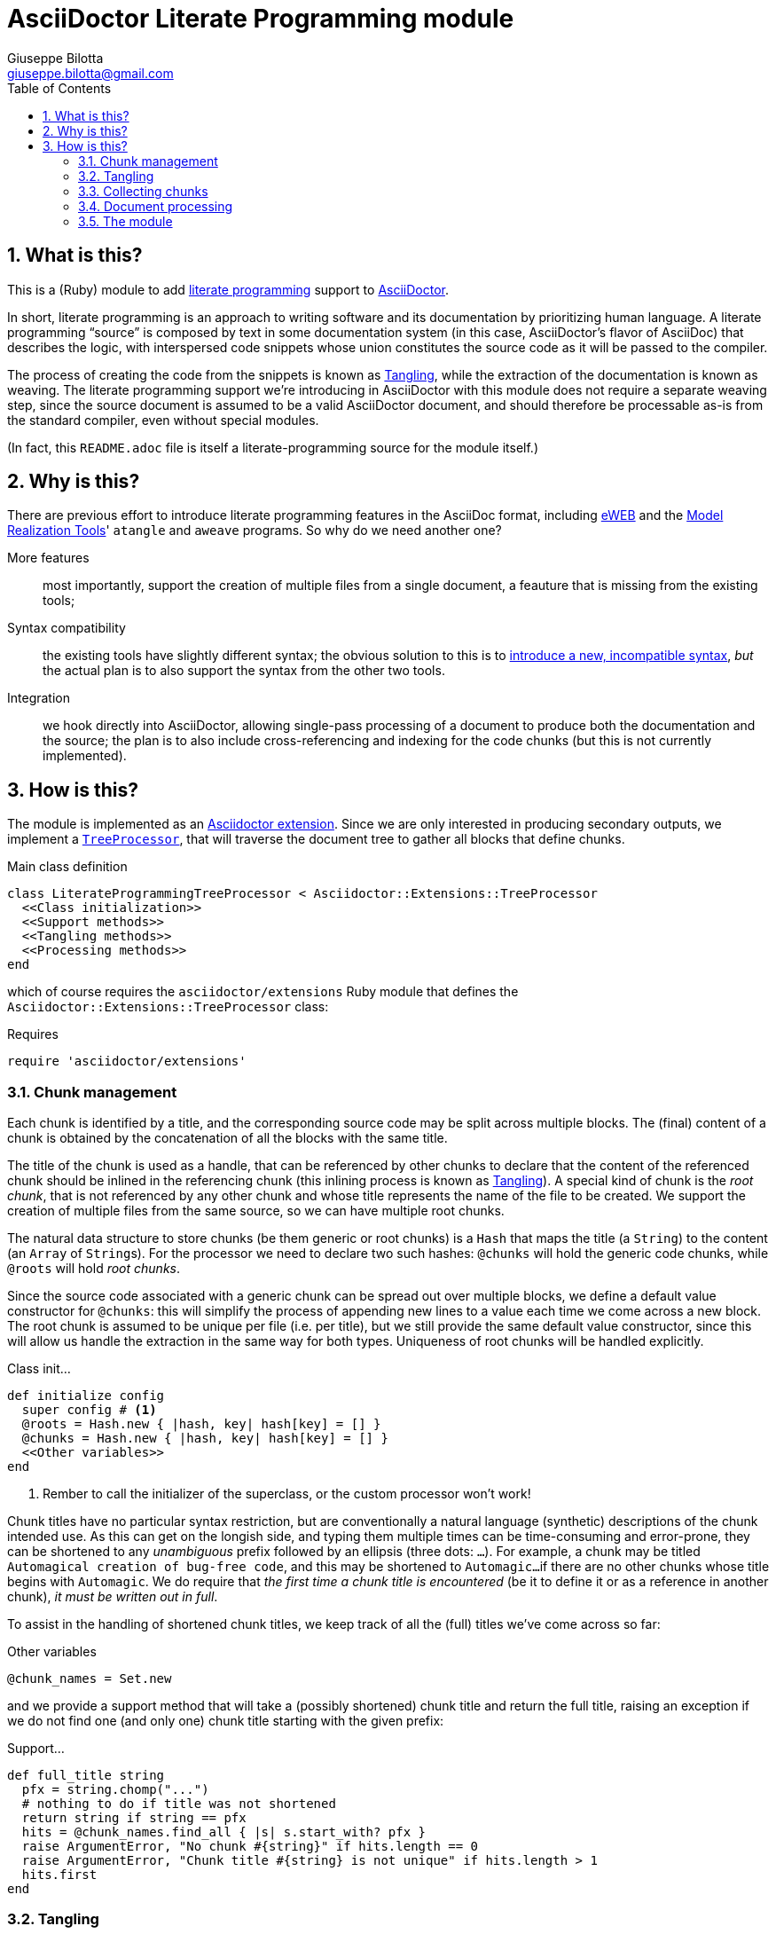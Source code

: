 = AsciiDoctor Literate Programming module
Giuseppe Bilotta <giuseppe.bilotta@gmail.com>
// Settings
:sectnums:
:icons: font
:toc: left
// Styling
:source-highlighter: rouge
:source-language: ruby
// Long URLs
:url-mrt: http://repos.modelrealization.com/cgi-bin/fossil/mrtools/wiki?name=asciidoc+literate+programming

== What is this?

This is a (Ruby) module to add https://en.wikipedia.org/Literate+programming[literate programming] support to https://www.asciidoctor.org/[AsciiDoctor].

In short, literate programming is an approach to writing software and its documentation by prioritizing human language.
A literate programming “source” is composed by text in some documentation system (in this case, AsciiDoctor's flavor of AsciiDoc) that describes the logic,
with interspersed code snippets whose union constitutes the source code as it will be passed to the compiler.

The process of creating the code from the snippets is known as <<tangling>>, while the extraction of the documentation is known as weaving.
The literate programming support we're introducing in AsciiDoctor with this module does not require a separate weaving step,
since the source document is assumed to be a valid AsciiDoctor document,
and should therefore be processable as-is from the standard compiler, even without special modules.

(In fact, this `README.adoc` file is itself a literate-programming source for the module itself.)

== Why is this?

There are previous effort to introduce literate programming features in the AsciiDoc format, including
http://eweb.sourceforge.net/[eWEB] and the {url-mrt}[Model Realization Tools]' `atangle` and `aweave` programs.
So why do we need another one?

More features:: most importantly, support the creation of multiple files from a single document, a feauture that is missing from the existing tools;

Syntax compatibility:: the existing tools have slightly different syntax;
the obvious solution to this is to https://xkcd.com/927/[introduce a new, incompatible syntax],
_but_ the actual plan is to also support the syntax from the other two tools.

Integration:: we hook directly into AsciiDoctor, allowing single-pass processing of a document to produce both the documentation and the source;
the plan is to also include cross-referencing and indexing for the code chunks (but this is not currently implemented).

== How is this?

The module is implemented as an https://docs.asciidoctor.org/asciidoctor/latest/extensions/[Asciidoctor extension].
Since we are only interested in producing secondary outputs, we implement a https://docs.asciidoctor.org/asciidoctor/latest/extensions/tree-processor/[`TreeProcessor`],
that will traverse the document tree to gather all blocks that define chunks.

.Main class definition
[source]
----
class LiterateProgrammingTreeProcessor < Asciidoctor::Extensions::TreeProcessor
  <<Class initialization>>
  <<Support methods>>
  <<Tangling methods>>
  <<Processing methods>>
end
----

which of course requires the `asciidoctor/extensions` Ruby module that defines the `Asciidoctor::Extensions::TreeProcessor` class:

.Requires
[source]
require 'asciidoctor/extensions'

=== Chunk management

Each chunk is identified by a title, and the corresponding source code may be split across multiple blocks.
The (final) content of a chunk is obtained by the concatenation of all the blocks with the same title.

The title of the chunk is used as a handle, that can be referenced by other chunks to declare that
the content of the referenced chunk should be inlined in the referencing chunk (this inlining process is known as <<tangling>>).
A special kind of chunk is the _root chunk_, that is not referenced by any other chunk and whose title
represents the name of the file to be created.
We support the creation of multiple files from the same source, so we can have multiple root chunks.

The natural data structure to store chunks (be them generic or root chunks) is a `Hash`
that maps the title (a `String`) to the content (an `Array` of ``String``s).
For the processor we need to declare two such hashes:
`@chunks` will hold the generic code chunks, while `@roots` will hold _root chunks_.

Since the source code associated with a generic chunk can be spread out over multiple blocks,
we define a default value constructor for `@chunks`: this will simplify the
process of appending new lines to a value each time we come across a new block.
The root chunk is assumed to be unique per file (i.e. per title), but we still provide the same default value constructor,
since this will allow us handle the extraction in the same way for both types.
Uniqueness of root chunks will be handled explicitly.

.Class init...
[source]
----
def initialize config
  super config # <1>
  @roots = Hash.new { |hash, key| hash[key] = [] }
  @chunks = Hash.new { |hash, key| hash[key] = [] }
  <<Other variables>>
end
----
<1> Rember to call the initializer of the superclass, or the custom processor won't work!

Chunk titles have no particular syntax restriction, but are conventionally a natural language (synthetic) descriptions of the chunk intended use.
As this can get on the longish side, and typing them multiple times can be time-consuming and error-prone,
they can be shortened to any _unambiguous_ prefix followed by an ellipsis (three dots: `...`).
For example, a chunk may be titled `Automagical creation of bug-free code`, and this may be shortened to `Automagic...`
if there are no other chunks whose title begins with `Automagic`.
We do require that _the first time a chunk title is encountered_ (be it to define it or as a reference in another chunk),
_it must be written out in full_.

To assist in the handling of shortened chunk titles, we keep track of all the (full) titles we've come across
so far:

.Other variables
[source]
----
@chunk_names = Set.new
----

and we provide a support method that will take a (possibly shortened) chunk title and return the full title,
raising an exception if we do not find one (and only one) chunk title starting with the given prefix:

.Support...
[source]
----
def full_title string
  pfx = string.chomp("...")
  # nothing to do if title was not shortened
  return string if string == pfx
  hits = @chunk_names.find_all { |s| s.start_with? pfx }
  raise ArgumentError, "No chunk #{string}" if hits.length == 0
  raise ArgumentError, "Chunk title #{string} is not unique" if hits.length > 1
  hits.first
end
----

=== Tangling [[tangling]]

Tangling is the process of “stitching together” all the code blocks, recursively following the
referenced chunks starting from the root chunk, for each file.

References to other chunks are identified by a chunk title written between double angle brackets
(e.g. `<<(Possibly shortened) chunk title>>`)
on a line of its own, optionally surrounded by whitespace.
When processing chunks line by line, we may want to check if a particular line is a chunk reference,
and if so we'll want the full name of the chunk. This is achieved by the `is_chunk_ref` method:

.Support...
[source]
----
def is_chunk_ref line
  if line.match /^\s*<<(.*)>>\s*$/
    return full_title $1
  else
    return false
  end
end
----

The recursive tangling of chunks is achieved by starting at the root chunk,
outputting any line that is not a reference to another chunk, and recursively calling
the function any time a reference is encountered.

The data we need to keep track of during the recursion are:
the output stream:: to which we are writing the lines,
the title of the chunk being processed:: to detect circular references and produce meaningful error messages,
the contents of the chunk being processed:: this could be obtained knowing the chunk name _and_ the chunk type,
but by passing the chunk contents itself we can simplify the logic of the method,
the names of the chunks we're in the middle of processing:: this is a `Set` to which chunk names
are added when entering the method and removed on exit, and it is used to detect circular references.

.Tangling...
[source]
----
def recursive_tangle file, chunk_name, chunk, stack
  stack.add chunk_name
  chunk.each do |line|
    ref = is_chunk_ref line
    if ref
      # must not be in the stack
      raise RuntimeError, "Recursive reference to #{ref} from #{chunk_name}" if stack.include? ref
      # must be defined
      raise ArgumentError, "Found reference to undefined chunk #{ref}" unless @chunks.has_key? ref
      # TODO whitespace handling
      recursive_tangle file, ref, @chunks[ref], stack
    else
      file.puts line
    end
  end
  stack.delete chunk_name
end
----

This needs to be done for each root chunk defined by the document:

.Tangling...
[source]
----
def tangle
  @roots.each do |name, initial_chunk|
    File.open(name, 'w') do |f|
      recursive_tangle f, name, initial_chunk, Set[]
    end
  end
end
----

=== Collecting chunks

AsciiDoc's syntax allows us to forego special syntax to identify code chunks: we assume
that any `listing` block in the `source` style is (part of) a code chunk.

When we will add compatibility with the other AsciiDoc-based literate
programming tools, we will also support generic `listing` blocks, with a slightly
different syntax.

Processing of a single block requires us to identify the chunk type (root or generic)
and title, add the title to the known chunk titles (if necessary) and append the
block lines to the chunk contents.
We also check if any of the lines we're adding contain a reference to another chunk,
and if so add the title to the list of known titles, to allow shortened names
to be used henceforth.

.Processing...
[source]
----
def process_block block
  <<Determine chunk type and title, setting chunk_hash and chunk_title>>

  @chunk_names.add chunk_title
  # append the lines TODO preprocessor directives for file and line
  chunk_hash[chunk_title] += block.lines

  <<Check for references and prime the chunk names>>
end
----

A `source` block defines a generic chunk, unless it has the `output` attribute set,
in which case it's a root chunk:

.Determine...
[source]
----
chunk_hash = @chunks
if block.style == "source"
  # is this a root chunk?
  if block.attributes.has_key? 'output'
    <<Handle root chunk>>
  else
    <<Handle generic chunk>>
  end
else
  # TODO check if first line is <<title>>=
  return
end
----

For a root chunk, aside from setting `chunk_hash` and `chunk_title` appropriately,
we also verify that the same file name (i.e. title) is not already defined:

.Handle root chunk
[source]
----
chunk_hash = @roots
chunk_title = block.attributes['output']
raise ArgumentError, "Duplicate root chunk for #{chunk_title}" if chunk_hash.has_key?(chunk_title)
chunk_hash[chunk_title] = []
----

For a generic chunk, we leave `chunk_hash` at the default value, and set the `chunk_title`
from the `title` attribute of the block.

.Handle generic chunk
[source]
----
# We use the block title (TODO up to the first full stop or colon) as chunk name
title = block.attributes['title']
chunk_title = full_title title
# TODO override block title if it was a shorthand prefix
----

Regardless of the chunk type, processing is finished by scanning the lines of the block, to add any
referenced chunk name to `@chunk_names`:

.Check for references...
[source]
----
block.lines.each do |line|
  mentioned = is_chunk_ref line
  @chunk_names.add mentioned if mentioned
end
----

=== Document processing

The document as a whole is processed simply by processing all the listing blocks,
and <<tangling>> the output files:

.Processing...
[source]
----
def process doc
  doc.find_by context: :listing do |block|
    process_block block
  end
  tangle
  doc
end
----


=== The module

The complete module simply assembles what we've seen so far, and registers the extension
with Asciidoctor:

.The module structure
[source,output=literate-programming.rb]
----
<<Requires>>

<<Main class...>>

Asciidoctor::Extensions.register do
  tree_processor LiterateProgrammingTreeProcessor
end
----

